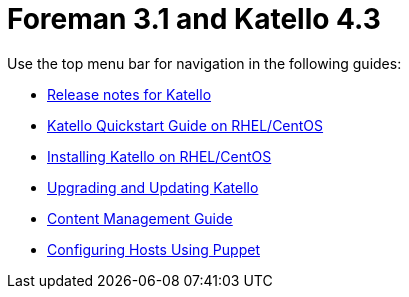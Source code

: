 :FOREMAN_VER: 3.1
:KATELLO_VER: 4.3

= Foreman {FOREMAN_VER} and Katello {KATELLO_VER}

Use the top menu bar for navigation in the following guides:

* link:/{FOREMAN_VER}/Release_notes/index-katello.html[Release notes for Katello]
* link:/{FOREMAN_VER}/Quickstart_Guide/index-katello.html[Katello Quickstart Guide on RHEL/CentOS]
* link:/{FOREMAN_VER}/Installing_Server/index-katello.html[Installing Katello on RHEL/CentOS]
* link:/{FOREMAN_VER}/Upgrading_and_Updating/index-katello.html[Upgrading and Updating Katello]
* link:/{FOREMAN_VER}/Content_Management_Guide/index-katello.html[Content Management Guide]
* link:/{FOREMAN_VER}/Managing_Configurations_Puppet/index-katello.html[Configuring Hosts Using Puppet]
